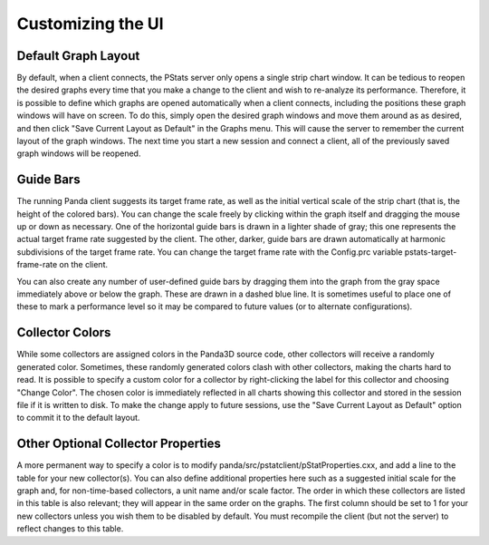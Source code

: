 .. _pstats-customization:

Customizing the UI
==================

Default Graph Layout
--------------------

By default, when a client connects, the PStats server only opens a single strip
chart window. It can be tedious to reopen the desired graphs every time that you
make a change to the client and wish to re-analyze its performance. Therefore,
it is possible to define which graphs are opened automatically when a client
connects, including the positions these graph windows will have on screen.
To do this, simply open the desired graph windows and move them around as
as desired, and then click "Save Current Layout as Default" in the Graphs menu.
This will cause the server to remember the current layout of the graph windows.
The next time you start a new session and connect a client, all of the
previously saved graph windows will be reopened.

Guide Bars
----------

The running Panda client suggests its target frame rate, as well as the initial
vertical scale of the strip chart (that is, the height of the colored bars).
You can change the scale freely by clicking within the graph itself and dragging
the mouse up or down as necessary. One of the horizontal guide bars is drawn in
a lighter shade of gray; this one represents the actual target frame rate
suggested by the client. The other, darker, guide bars are drawn automatically
at harmonic subdivisions of the target frame rate. You can change the target
frame rate with the Config.prc variable pstats-target-frame-rate on the client.

You can also create any number of user-defined guide bars by dragging them into
the graph from the gray space immediately above or below the graph. These are
drawn in a dashed blue line. It is sometimes useful to place one of these to
mark a performance level so it may be compared to future values (or to alternate
configurations).

Collector Colors
----------------

While some collectors are assigned colors in the Panda3D source code, other
collectors will receive a randomly generated color. Sometimes, these randomly
generated colors clash with other collectors, making the charts hard to read.
It is possible to specify a custom color for a collector by right-clicking the
label for this collector and choosing "Change Color". The chosen color is
immediately reflected in all charts showing this collector and stored in the
session file if it is written to disk. To make the change apply to future
sessions, use the "Save Current Layout as Default" option to commit it to the
default layout.

Other Optional Collector Properties
-----------------------------------

A more permanent way to specify a color is to modify
panda/src/pstatclient/pStatProperties.cxx, and add a line to the table for your
new collector(s). You can also define additional properties here such as a
suggested initial scale for the graph and, for non-time-based collectors, a unit
name and/or scale factor. The order in which these collectors are listed in this
table is also relevant; they will appear in the same order on the graphs.
The first column should be set to 1 for your new collectors unless you wish them
to be disabled by default. You must recompile the client (but not the server) to
reflect changes to this table.
